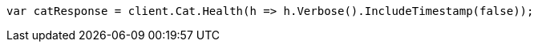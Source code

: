 // cat/health.asciidoc:89

////
IMPORTANT NOTE
==============
This file is generated from method Line89 in https://github.com/elastic/elasticsearch-net/tree/master/src/Examples/Examples/Cat/HealthPage.cs#L20-L29.
If you wish to submit a PR to change this example, please change the source method above
and run dotnet run -- asciidoc in the ExamplesGenerator project directory.
////

[source, csharp]
----
var catResponse = client.Cat.Health(h => h.Verbose().IncludeTimestamp(false));
----
